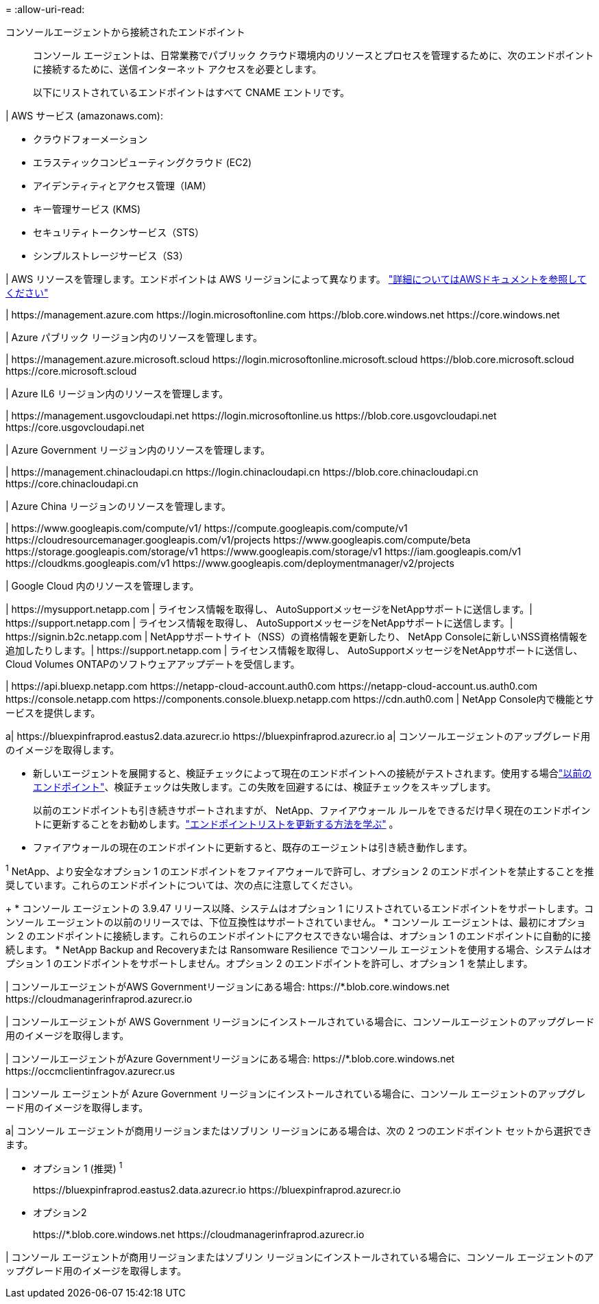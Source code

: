 = 
:allow-uri-read: 


コンソールエージェントから接続されたエンドポイント:: コンソール エージェントは、日常業務でパブリック クラウド環境内のリソースとプロセスを管理するために、次のエンドポイントに接続するために、送信インターネット アクセスを必要とします。
+
--
以下にリストされているエンドポイントはすべて CNAME エントリです。

--


| AWS サービス (amazonaws.com):

* クラウドフォーメーション
* エラスティックコンピューティングクラウド (EC2)
* アイデンティティとアクセス管理（IAM）
* キー管理サービス (KMS)
* セキュリティトークンサービス（STS）
* シンプルストレージサービス（S3）


| AWS リソースを管理します。エンドポイントは AWS リージョンによって異なります。 https://docs.aws.amazon.com/general/latest/gr/rande.html["詳細についてはAWSドキュメントを参照してください"^]

| \https://management.azure.com \https://login.microsoftonline.com \https://blob.core.windows.net \https://core.windows.net

| Azure パブリック リージョン内のリソースを管理します。

| \https://management.azure.microsoft.scloud \https://login.microsoftonline.microsoft.scloud \https://blob.core.microsoft.scloud \https://core.microsoft.scloud

| Azure IL6 リージョン内のリソースを管理します。

| \https://management.usgovcloudapi.net \https://login.microsoftonline.us \https://blob.core.usgovcloudapi.net \https://core.usgovcloudapi.net

| Azure Government リージョン内のリソースを管理します。

| \https://management.chinacloudapi.cn \https://login.chinacloudapi.cn \https://blob.core.chinacloudapi.cn \https://core.chinacloudapi.cn

| Azure China リージョンのリソースを管理します。

| \https://www.googleapis.com/compute/v1/ \https://compute.googleapis.com/compute/v1 \https://cloudresourcemanager.googleapis.com/v1/projects \https://www.googleapis.com/compute/beta \https://storage.googleapis.com/storage/v1 \https://www.googleapis.com/storage/v1 \https://iam.googleapis.com/v1 \https://cloudkms.googleapis.com/v1 \https://www.googleapis.com/deploymentmanager/v2/projects

| Google Cloud 内のリソースを管理します。

| \https://mysupport.netapp.com | ライセンス情報を取得し、 AutoSupportメッセージをNetAppサポートに送信します。| \https://support.netapp.com | ライセンス情報を取得し、 AutoSupportメッセージをNetAppサポートに送信します。| \https://signin.b2c.netapp.com | NetAppサポートサイト（NSS）の資格情報を更新したり、 NetApp Consoleに新しいNSS資格情報を追加したりします。| \https://support.netapp.com | ライセンス情報を取得し、 AutoSupportメッセージをNetAppサポートに送信し、 Cloud Volumes ONTAPのソフトウェアアップデートを受信します。

| \https://api.bluexp.netapp.com \https://netapp-cloud-account.auth0.com \https://netapp-cloud-account.us.auth0.com \https://console.netapp.com \https://components.console.bluexp.netapp.com \https://cdn.auth0.com | NetApp Console内で機能とサービスを提供します。

a| \https://bluexpinfraprod.eastus2.data.azurecr.io \https://bluexpinfraprod.azurecr.io a| コンソールエージェントのアップグレード用のイメージを取得します。

* 新しいエージェントを展開すると、検証チェックによって現在のエンドポイントへの接続がテストされます。使用する場合link:link:reference-networking-saas-console-previous.html["以前のエンドポイント"]、検証チェックは失敗します。この失敗を回避するには、検証チェックをスキップします。
+
以前のエンドポイントも引き続きサポートされますが、 NetApp、ファイアウォール ルールをできるだけ早く現在のエンドポイントに更新することをお勧めします。link:reference-networking-saas-console-previous.html#update-endpoint-list["エンドポイントリストを更新する方法を学ぶ"] 。

* ファイアウォールの現在のエンドポイントに更新すると、既存のエージェントは引き続き動作します。


^1^ NetApp、より安全なオプション 1 のエンドポイントをファイアウォールで許可し、オプション 2 のエンドポイントを禁止することを推奨しています。これらのエンドポイントについては、次の点に注意してください。

+ * コンソール エージェントの 3.9.47 リリース以降、システムはオプション 1 にリストされているエンドポイントをサポートします。コンソール エージェントの以前のリリースでは、下位互換性はサポートされていません。 * コンソール エージェントは、最初にオプション 2 のエンドポイントに接続します。これらのエンドポイントにアクセスできない場合は、オプション 1 のエンドポイントに自動的に接続します。 * NetApp Backup and Recoveryまたは Ransomware Resilience でコンソール エージェントを使用する場合、システムはオプション 1 のエンドポイントをサポートしません。オプション 2 のエンドポイントを許可し、オプション 1 を禁止します。

| コンソールエージェントがAWS Governmentリージョンにある場合: \https://*.blob.core.windows.net \https://cloudmanagerinfraprod.azurecr.io

| コンソールエージェントが AWS Government リージョンにインストールされている場合に、コンソールエージェントのアップグレード用のイメージを取得します。

| コンソールエージェントがAzure Governmentリージョンにある場合: \https://*.blob.core.windows.net \https://occmclientinfragov.azurecr.us

| コンソール エージェントが Azure Government リージョンにインストールされている場合に、コンソール エージェントのアップグレード用のイメージを取得します。

a| コンソール エージェントが商用リージョンまたはソブリン リージョンにある場合は、次の 2 つのエンドポイント セットから選択できます。

* オプション 1 (推奨) ^1^
+
\https://bluexpinfraprod.eastus2.data.azurecr.io \https://bluexpinfraprod.azurecr.io

* オプション2
+
\https://*.blob.core.windows.net \https://cloudmanagerinfraprod.azurecr.io



| コンソール エージェントが商用リージョンまたはソブリン リージョンにインストールされている場合に、コンソール エージェントのアップグレード用のイメージを取得します。
